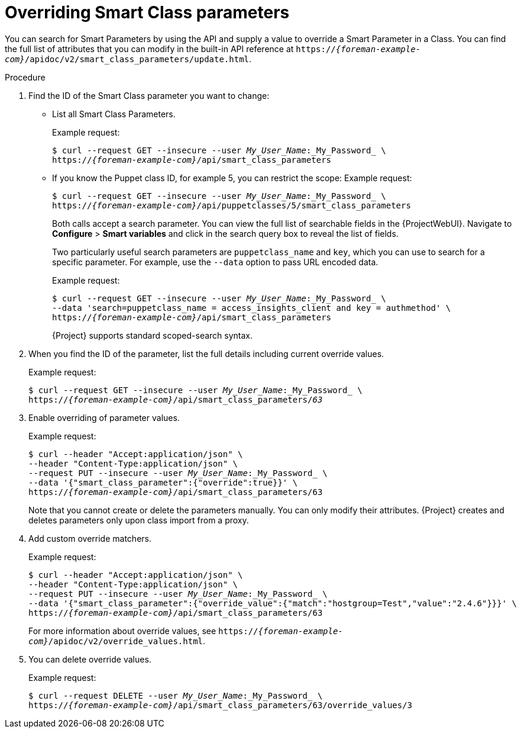 [id="overriding-smart-class-parameters"]
= Overriding Smart Class parameters

You can search for Smart Parameters by using the API and supply a value to override a Smart Parameter in a Class.
You can find the full list of attributes that you can modify in the built-in API reference at `https://_{foreman-example-com}_/apidoc/v2/smart_class_parameters/update.html`.

.Procedure
. Find the ID of the Smart Class parameter you want to change:
* List all Smart Class Parameters.
+
Example request:
+
[options="nowrap", subs="+quotes,attributes"]
----
$ curl --request GET --insecure --user _My_User_Name_:_My_Password_ \
https://_{foreman-example-com}_/api/smart_class_parameters
----
+
* If you know the Puppet class ID, for example 5, you can restrict the scope:
Example request:
+
[options="nowrap", subs="+quotes,attributes"]
----
$ curl --request GET --insecure --user _My_User_Name_:_My_Password_ \
https://_{foreman-example-com}_/api/puppetclasses/5/smart_class_parameters
----
+
Both calls accept a search parameter.
You can view the full list of searchable fields in the {ProjectWebUI}.
Navigate to *Configure* > *Smart variables* and click in the search query box to reveal the list of fields.
+
Two particularly useful search parameters are `puppetclass_name` and `key`, which you can use to search for a specific parameter.
For example, use the `--data` option to pass URL encoded data.
+
Example request:
+
[options="nowrap", subs="+quotes,attributes"]
----
$ curl --request GET --insecure --user _My_User_Name_:_My_Password_ \
--data 'search=puppetclass_name = access_insights_client and key = authmethod' \
https://_{foreman-example-com}_/api/smart_class_parameters
----
+
{Project} supports standard scoped-search syntax.
. When you find the ID of the parameter, list the full details including current override values.
+
Example request:
+
[options="nowrap", subs="+quotes,attributes"]
----
$ curl --request GET --insecure --user _My_User_Name_:_My_Password_ \
https://_{foreman-example-com}_/api/smart_class_parameters/_63_
----
. Enable overriding of parameter values.
+
Example request:
+
[options="nowrap", subs="+quotes,attributes"]
----
$ curl --header "Accept:application/json" \
--header "Content-Type:application/json" \
--request PUT --insecure --user _My_User_Name_:_My_Password_ \
--data '{"smart_class_parameter":{"override":true}}' \
https://_{foreman-example-com}_/api/smart_class_parameters/63
----
+
Note that you cannot create or delete the parameters manually.
You can only modify their attributes.
{Project} creates and deletes parameters only upon class import from a proxy.
. Add custom override matchers.
+
Example request:
+
[options="nowrap", subs="+quotes,attributes"]
----
$ curl --header "Accept:application/json" \
--header "Content-Type:application/json" \
--request PUT --insecure --user _My_User_Name_:_My_Password_ \
--data '{"smart_class_parameter":{"override_value":{"match":"hostgroup=Test","value":"2.4.6"}}}' \
https://_{foreman-example-com}_/api/smart_class_parameters/63
----
+
For more information about override values, see `https://_{foreman-example-com}_/apidoc/v2/override_values.html`.
. You can delete override values.
+
Example request:
+
[options="nowrap", subs="+quotes,attributes"]
----
$ curl --request DELETE --user _My_User_Name_:_My_Password_ \
https://_{foreman-example-com}_/api/smart_class_parameters/63/override_values/3
----

